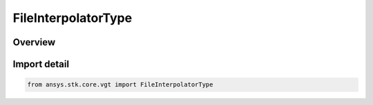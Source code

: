 FileInterpolatorType
====================

.. py:class:: ansys.stk.core.vgt.FileInterpolatorType

   IntEnum


.. py:currentmodule:: FileInterpolatorType

Overview
--------

.. tab-set::

    .. tab-item:: Members
        
        .. list-table::
            :header-rows: 0
            :widths: auto

            * - :py:attr:`~INVALID`
              - Unknown or invalid interpolator.

            * - :py:attr:`~LAGRANGE`
              - Lagrange interpolation.

            * - :py:attr:`~HERMITE`
              - Hermite interpolation.

            * - :py:attr:`~HOLD_PREVIOUS`
              - Holds the value at the closest previous sample time to any requested time.

            * - :py:attr:`~HOLD_NEXT`
              - Holds the value at the closest next sample time to any requested time.

            * - :py:attr:`~HOLD_NEAREST`
              - Holds the value at the closest sample time (either the previous sample or the next sample) to any requested time.


Import detail
-------------

.. code-block:: python

    from ansys.stk.core.vgt import FileInterpolatorType


